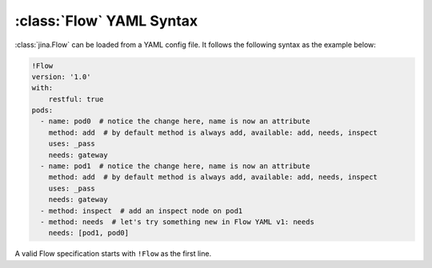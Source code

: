 :class:`Flow` YAML Syntax
==========================

:class:`jina.Flow` can be loaded from a YAML config file. It follows the following syntax as the example below:

.. highlight:: yaml
.. code-block:: yaml

    !Flow
    version: '1.0'
    with:
        restful: true
    pods:
      - name: pod0  # notice the change here, name is now an attribute
        method: add  # by default method is always add, available: add, needs, inspect
        uses: _pass
        needs: gateway
      - name: pod1  # notice the change here, name is now an attribute
        method: add  # by default method is always add, available: add, needs, inspect
        uses: _pass
        needs: gateway
      - method: inspect  # add an inspect node on pod1
      - method: needs  # let's try something new in Flow YAML v1: needs
        needs: [pod1, pod0]

A valid Flow specification starts with ``!Flow`` as the first line.


.. confval:: version

     The version number string of Flow YAML schema.

     .. warning::
        Don't forget to quote your version number, it must be a string.


.. confval:: with

     A list of arguments in the :func:`jina.Flow.__init__` function. Check :command:`jina flow --help` for details. Extra ``kwargs`` will be passed to **all** pods as the common ``kwargs``.

.. confval:: pods

     The list of :class:`jina.peapods.Pod` contained in the flow. The key is the name of this pod and the value is a map of arguments accepted by :command:`jina pod --help`. Besides those ``kwargs``, there are some optional fields one can set:

.. confval:: pods[*].name

    The user defined name of the Pod. Optional. When not given, it will named as ``pod0``, ``pod1``, etc.

.. confval:: pods[*].method

    The method for appending this Pod into the Flow. Optional, by default it's ``add``:

        - ``add``: same as ``Flow.add(...)``
        - ``needs``: same as ``Flow.needs(...)``
        - ``inspect``: same as ``Flow.inspect(...)``

.. confval:: pods[*].needs

    Identifies any Pods that must complete successfully before this Pod will run. It can be a string or array of strings. By default, ``needs`` always contains the previous Pod, unless written in other way. ``needs`` can be used to create intra-Pod parallelization. For example, the Flow below runs ``pod2`` and ``pod3`` in parallel:

    .. highlight:: yaml
    .. code-block:: yaml

        !Flow
        version: '1.0'
        pods:
            - name: pod1
            - name: pod2
            - name: pod3
              needs: pod1
            - name: pod4
              needs: [pod2, pod3]




